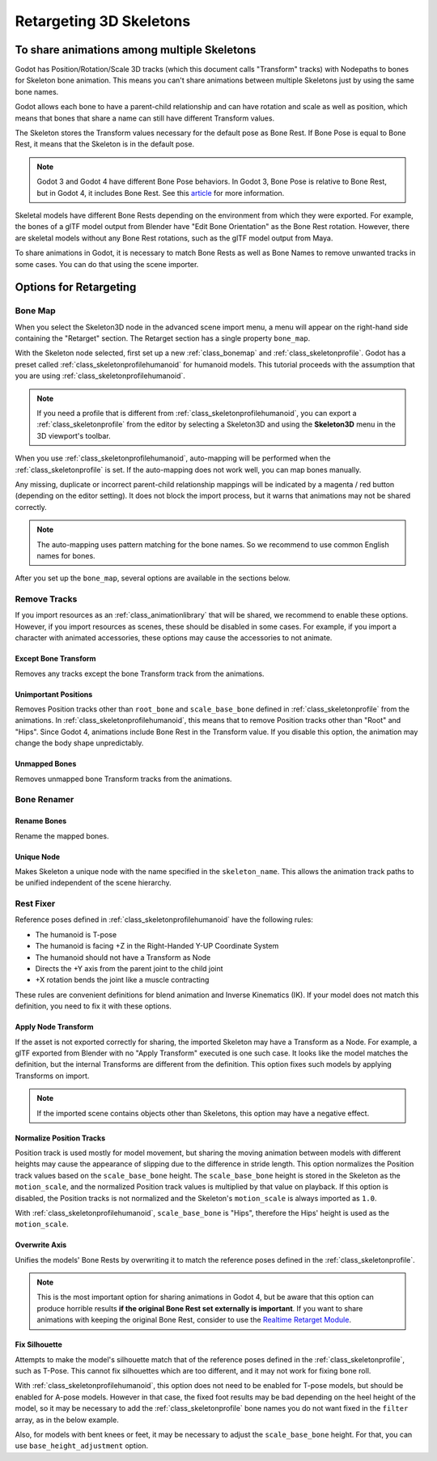 .. _doc_retargeting_3d_skeletons:

Retargeting 3D Skeletons
========================

To share animations among multiple Skeletons
--------------------------------------------

Godot has Position/Rotation/Scale 3D tracks (which this document calls "Transform" tracks)
with Nodepaths to bones for Skeleton bone animation. This means you can't
share animations between multiple Skeletons just by using the same bone
names.

Godot allows each bone to have a parent-child relationship and can have rotation
and scale as well as position, which means that bones that share a name can still
have different Transform values.

The Skeleton stores the Transform values necessary for the default pose as Bone Rest.
If Bone Pose is equal to Bone Rest, it means that the Skeleton is in the default pose.

.. note:: Godot 3 and Godot 4 have different Bone Pose behaviors.
          In Godot 3, Bone Pose is relative to Bone Rest, but in Godot 4,
          it includes Bone Rest. See this
          `article <https://godotengine.org/article/animation-data-redesign-40>`__
          for more information.

Skeletal models have different Bone Rests depending on the environment from
which they were exported. For example, the bones of a glTF model output from Blender
have "Edit Bone Orientation" as the Bone Rest rotation. However, there are skeletal
models without any Bone Rest rotations, such as the glTF model output from Maya.

To share animations in Godot, it is necessary to match Bone Rests as well as Bone Names
to remove unwanted tracks in some cases. You can do that using the scene importer.

Options for Retargeting
-----------------------

Bone Map
~~~~~~~~

When you select the Skeleton3D node in the advanced scene import menu, a menu will appear
on the right-hand side containing the "Retarget" section. The Retarget section has a single
property ``bone_map``.

.. image:: img/retargeting1.webp

With the Skeleton node selected, first set up a new :ref:`class_bonemap` and :ref:`class_skeletonprofile`.
Godot has a preset called :ref:`class_skeletonprofilehumanoid` for humanoid models.
This tutorial proceeds with the assumption that you are using :ref:`class_skeletonprofilehumanoid`.

.. note:: If you need a profile that is different from :ref:`class_skeletonprofilehumanoid`, you can export
          a :ref:`class_skeletonprofile` from the editor by selecting a Skeleton3D and using the **Skeleton3D** menu in the 3D viewport's toolbar.

When you use :ref:`class_skeletonprofilehumanoid`, auto-mapping will be performed when the
:ref:`class_skeletonprofile` is set. If the auto-mapping does not work well, you can map bones manually.

.. image:: img/retargeting2.webp

Any missing, duplicate or incorrect parent-child relationship mappings will be indicated
by a magenta / red button (depending on the editor setting). It does not block the import process,
but it warns that animations may not be shared correctly.

.. note:: The auto-mapping uses pattern matching for the bone names. So we recommend
          to use common English names for bones.

After you set up the ``bone_map``, several options are available in the sections below.

.. image:: img/retargeting3.webp

Remove Tracks
~~~~~~~~~~~~~

If you import resources as an :ref:`class_animationlibrary` that will be shared, we recommend to enable these options.
However, if you import resources as scenes, these should be disabled in some cases.
For example, if you import a character with animated accessories,
these options may cause the accessories to not animate.

Except Bone Transform
^^^^^^^^^^^^^^^^^^^^^

Removes any tracks except the bone Transform track from the animations.

Unimportant Positions
^^^^^^^^^^^^^^^^^^^^^

Removes Position tracks other than ``root_bone`` and ``scale_base_bone``
defined in :ref:`class_skeletonprofile` from the animations. In :ref:`class_skeletonprofilehumanoid`,
this means that to remove Position tracks other than "Root" and "Hips".
Since Godot 4, animations include Bone Rest in the Transform value. If you disable this option,
the animation may change the body shape unpredictably.

Unmapped Bones
^^^^^^^^^^^^^^

Removes unmapped bone Transform tracks from the animations.

Bone Renamer
~~~~~~~~~~~~

Rename Bones
^^^^^^^^^^^^

Rename the mapped bones.

Unique Node
^^^^^^^^^^^

Makes Skeleton a unique node with the name specified in the ``skeleton_name``.
This allows the animation track paths to be unified independent of the scene hierarchy.

Rest Fixer
~~~~~~~~~~

Reference poses defined in :ref:`class_skeletonprofilehumanoid` have the following rules:

* The humanoid is T-pose
* The humanoid is facing +Z in the Right-Handed Y-UP Coordinate System
* The humanoid should not have a Transform as Node
* Directs the +Y axis from the parent joint to the child joint
* +X rotation bends the joint like a muscle contracting

These rules are convenient definitions for blend animation and Inverse Kinematics (IK).
If your model does not match this definition, you need to fix it with these options.

Apply Node Transform
^^^^^^^^^^^^^^^^^^^^

If the asset is not exported correctly for sharing, the imported Skeleton may have
a Transform as a Node. For example, a glTF exported from Blender with no "Apply Transform"
executed is one such case. It looks like the model matches the definition,
but the internal Transforms are different from the definition.
This option fixes such models by applying Transforms on import.

.. note:: If the imported scene contains objects other than Skeletons, this option may have a negative effect.

Normalize Position Tracks
^^^^^^^^^^^^^^^^^^^^^^^^^

Position track is used mostly for model movement, but sharing the moving animation
between models with different heights may cause the appearance of slipping
due to the difference in stride length. This option normalizes the Position track values
based on the ``scale_base_bone`` height. The ``scale_base_bone`` height is stored
in the Skeleton as the ``motion_scale``, and the normalized Position track values is
multiplied by that value on playback. If this option is disabled, the Position tracks
is not normalized and the Skeleton's ``motion_scale`` is always imported as ``1.0``.

With :ref:`class_skeletonprofilehumanoid`, ``scale_base_bone`` is "Hips", therefore the Hips' height is used as the ``motion_scale``.

Overwrite Axis
^^^^^^^^^^^^^^

Unifies the models' Bone Rests by overwriting it to match the reference poses defined in the :ref:`class_skeletonprofile`.

.. note:: This is the most important option for sharing animations in Godot 4,
          but be aware that this option can produce horrible results **if the original Bone Rest set externally is important**.
          If you want to share animations with keeping the original Bone Rest,
          consider to use the `Realtime Retarget Module <https://github.com/TokageItLab/realtime_retarget>`__.

Fix Silhouette
^^^^^^^^^^^^^^

Attempts to make the model's silhouette match that of the reference poses defined in the :ref:`class_skeletonprofile`,
such as T-Pose. This cannot fix silhouettes which are too different, and it may not work for fixing bone roll.

With :ref:`class_skeletonprofilehumanoid`, this option does not need to be enabled for T-pose models,
but should be enabled for A-pose models. However in that case, the fixed foot results
may be bad depending on the heel height of the model, so it may be necessary to add
the :ref:`class_skeletonprofile` bone names you do not want fixed in the ``filter`` array, as in the below example.

.. image:: img/retargeting4.webp

Also, for models with bent knees or feet, it may be necessary to adjust the ``scale_base_bone`` height.
For that, you can use ``base_height_adjustment`` option.
